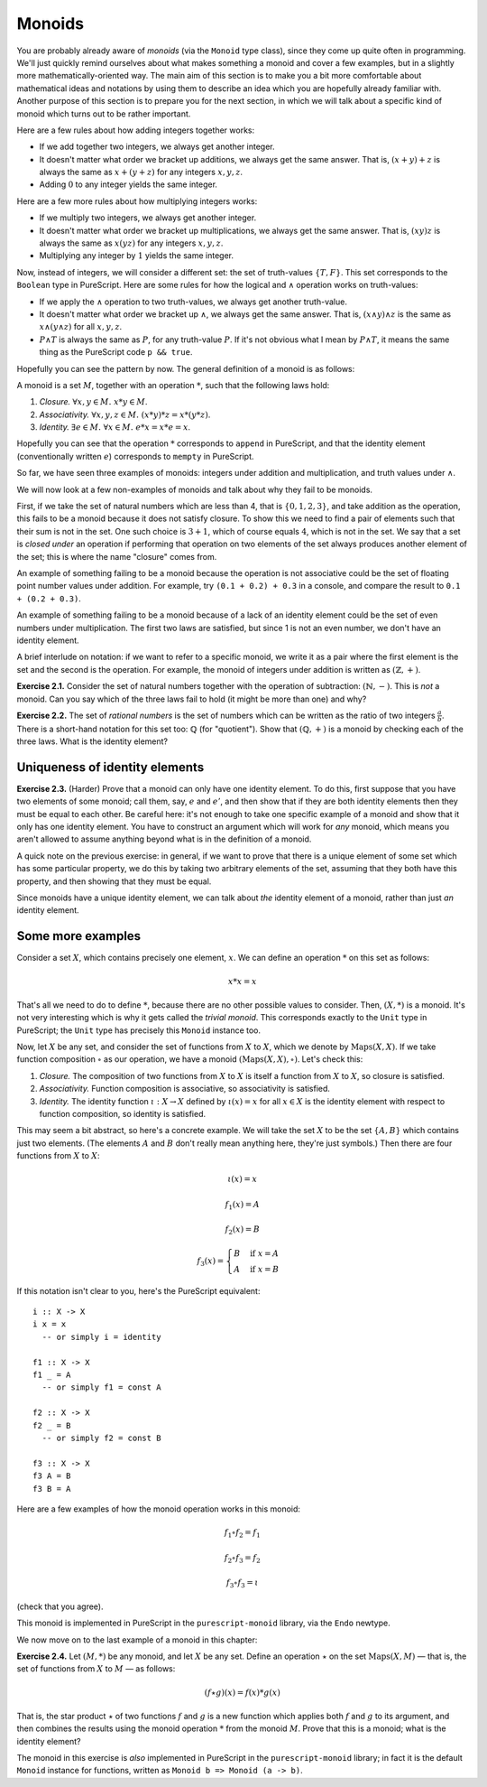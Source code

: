 Monoids
=======

You are probably already aware of *monoids* (via the ``Monoid`` type class),
since they come up quite often in programming. We'll just quickly remind
ourselves about what makes something a monoid and cover a few examples, but in
a slightly more mathematically-oriented way. The main aim of this section is to
make you a bit more comfortable about mathematical ideas and notations by using
them to describe an idea which you are hopefully already familiar with. Another
purpose of this section is to prepare you for the next section, in which we
will talk about a specific kind of monoid which turns out to be rather
important.

Here are a few rules about how adding integers together works:

* If we add together two integers, we always get another integer.
* It doesn't matter what order we bracket up additions, we always get the same
  answer. That is, :math:`(x + y) + z` is always the same as :math:`x + (y +
  z)` for any integers :math:`x, y, z`.
* Adding :math:`0` to any integer yields the same integer.

Here are a few more rules about how multiplying integers works:

* If we multiply two integers, we always get another integer.
* It doesn't matter what order we bracket up multiplications, we always get the
  same answer. That is, :math:`(xy)z` is always the same as :math:`x(yz)` for
  any integers :math:`x, y, z`.
* Multiplying any integer by :math:`1` yields the same integer.

Now, instead of integers, we will consider a different set: the set of
truth-values :math:`\{T, F\}`. This set corresponds to the ``Boolean`` type in
PureScript. Here are some rules for how the logical and :math:`\land` operation
works on truth-values:

* If we apply the :math:`\land` operation to two truth-values, we always get
  another truth-value.
* It doesn't matter what order we bracket up :math:`\land`, we always get the
  same answer. That is, :math:`(x \land y) \land z` is the same as :math:`x
  \land (y \land z)` for all :math:`x, y, z`.
* :math:`P \land T` is always the same as :math:`P`, for any truth-value
  :math:`P`. If it's not obvious what I mean by :math:`P \land T`, it means the
  same thing as the PureScript code ``p && true``.

Hopefully you can see the pattern by now. The general definition of a monoid is
as follows:

A monoid is a set :math:`M`, together with an operation :math:`*`, such that
the following laws hold:

1. *Closure.* :math:`\forall x, y \in M.\; x * y \in M`.
2. *Associativity.* :math:`\forall x, y, z \in M.\; (x * y) * z = x * (y * z)`.
3. *Identity.* :math:`\exists e \in M.\; \forall x \in M.\; e * x = x * e = x`.

Hopefully you can see that the operation :math:`*` corresponds to ``append`` in
PureScript, and that the identity element (conventionally written :math:`e`)
corresponds to ``mempty`` in PureScript.

So far, we have seen three examples of monoids: integers under addition and
multiplication, and truth values under :math:`\land`.

We will now look at a few non-examples of monoids and talk about why they fail
to be monoids.

First, if we take the set of natural numbers which are less than 4, that is
:math:`\{0, 1, 2, 3\}`, and take addition as the operation, this fails to be a
monoid because it does not satisfy closure. To show this we need to find a pair
of elements such that their sum is not in the set. One such choice is :math:`3
+ 1`, which of course equals :math:`4`, which is not in the set. We say that a
set is *closed under* an operation if performing that operation on two elements
of the set always produces another element of the set; this is where the name
"closure" comes from.

An example of something failing to be a monoid because the operation is not
associative could be the set of floating point number values under addition.
For example, try ``(0.1 + 0.2) + 0.3`` in a console, and compare the result to
``0.1 + (0.2 + 0.3)``.

An example of something failing to be a monoid because of a lack of an
identity element could be the set of even numbers under multiplication. The
first two laws are satisfied, but since 1 is not an even number, we don't have
an identity element.

A brief interlude on notation: if we want to refer to a specific monoid, we
write it as a pair where the first element is the set and the second is the
operation. For example, the monoid of integers under addition is written as
:math:`(\mathbb{Z}, +)`.

**Exercise 2.1.** Consider the set of natural numbers together with the
operation of subtraction: :math:`(\mathbb{N}, -)`. This is *not* a monoid. Can
you say which of the three laws fail to hold (it might be more than one) and
why?

**Exercise 2.2.** The set of *rational numbers* is the set of numbers which can
be written as the ratio of two integers :math:`\frac{a}{b}`. There is a
short-hand notation for this set too: :math:`\mathbb{Q}` (for "quotient").
Show that :math:`(\mathbb{Q}, +)` is a monoid by checking each of the three
laws. What is the identity element?

Uniqueness of identity elements
-------------------------------

**Exercise 2.3.** (Harder) Prove that a monoid can only have one identity
element. To do this, first suppose that you have two elements of some monoid;
call them, say, :math:`e` and :math:`e'`, and then show that if they are both
identity elements then they must be equal to each other. Be careful here: it's
not enough to take one specific example of a monoid and show that it only has
one identity element. You have to construct an argument which will work for
*any* monoid, which means you aren't allowed to assume anything beyond what is
in the definition of a monoid.

A quick note on the previous exercise: in general, if we want to prove that
there is a unique element of some set which has some particular property, we do
this by taking two arbitrary elements of the set, assuming that they both have
this property, and then showing that they must be equal.

Since monoids have a unique identity element, we can talk about *the* identity
element of a monoid, rather than just *an* identity element.

Some more examples
------------------

Consider a set :math:`X`, which contains precisely one element, :math:`x`. We
can define an operation :math:`*` on this set as follows:

.. math::

  x * x = x

That's all we need to do to define :math:`*`, because there are no other
possible values to consider. Then, :math:`(X, *)` is a monoid. It's not very
interesting which is why it gets called the *trivial monoid*. This corresponds
exactly to the ``Unit`` type in PureScript; the ``Unit`` type has precisely
this ``Monoid`` instance too.

Now, let :math:`X` be any set, and consider the set of functions from :math:`X`
to :math:`X`, which we denote by :math:`\mathrm{Maps}(X, X)`. If we take
function composition :math:`\circ` as our operation, we have a monoid
:math:`(\mathrm{Maps}(X, X), \circ)`.  Let's check this:

1. *Closure.* The composition of two functions from :math:`X` to :math:`X` is
   itself a function from :math:`X` to :math:`X`, so closure is satisfied.
2. *Associativity.* Function composition is associative, so associativity is
   satisfied.
3. *Identity.* The identity function :math:`\iota : X \rightarrow X` defined by
   :math:`\iota(x) = x` for all :math:`x \in X` is the identity element with
   respect to function composition, so identity is satisfied.

This may seem a bit abstract, so here's a concrete example. We will take the
set :math:`X` to be the set :math:`\{A, B\}` which contains just two elements.
(The elements :math:`A` and :math:`B` don't really mean anything here, they're
just symbols.) Then there are four functions from :math:`X` to :math:`X`:

.. math::
  \iota(x) = x

  f_1(x) = A

  f_2(x) = B

  f_3(x) = \begin{cases}
              B & \mathrm{if}\; x = A \\
              A & \mathrm{if}\; x = B
           \end{cases}

If this notation isn't clear to you, here's the PureScript equivalent::

  i :: X -> X
  i x = x
    -- or simply i = identity

  f1 :: X -> X
  f1 _ = A
    -- or simply f1 = const A

  f2 :: X -> X
  f2 _ = B
    -- or simply f2 = const B

  f3 :: X -> X
  f3 A = B
  f3 B = A

Here are a few examples of how the monoid operation works in this monoid:

.. math::
  f_1 \circ f_2 = f_1

  f_2 \circ f_3 = f_2

  f_3 \circ f_3 = \iota

(check that you agree).

This monoid is implemented in PureScript in the ``purescript-monoid`` library,
via the ``Endo`` newtype.

We now move on to the last example of a monoid in this chapter:

**Exercise 2.4.** Let :math:`(M, *)` be any monoid, and let :math:`X` be any
set. Define an operation :math:`\star` on the set :math:`\mathrm{Maps}(X, M)` —
that is, the set of functions from :math:`X` to :math:`M` — as follows:

.. math::
  (f \star g)(x) = f(x) * g(x)

That is, the star product :math:`\star` of two functions :math:`f` and
:math:`g` is a new function which applies both :math:`f` and :math:`g` to its
argument, and then combines the results using the monoid operation :math:`*`
from the monoid :math:`M`.  Prove that this is a monoid; what is the identity
element?

The monoid in this exercise is *also* implemented in PureScript in the
``purescript-monoid`` library; in fact it is the default ``Monoid`` instance
for functions, written as ``Monoid b => Monoid (a -> b)``.
